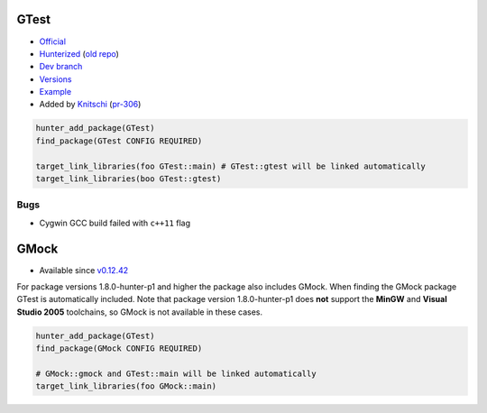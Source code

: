 .. spelling::

    GTest
    GMock

.. index:: testing ; GTest

.. _pkg.GTest:

GTest
=====

-  `Official <https://code.google.com/p/googletest/>`__
-  `Hunterized <https://github.com/hunter-packages/googletest>`__ (`old
   repo <https://github.com/hunter-packages/gtest>`__)
-  `Dev branch <https://github.com/ruslo/hunter/tree/gtest>`__
-  `Versions <https://github.com/ruslo/hunter/blob/master/cmake/projects/GTest/hunter.cmake>`__
-  `Example <https://github.com/ruslo/hunter/blob/master/examples/GTest/CMakeLists.txt>`__
-  Added by `Knitschi <https://github.com/Knitschi>`__
   (`pr-306 <https://github.com/ruslo/hunter/pull/306>`__)

.. code-block:: cmake

    hunter_add_package(GTest)
    find_package(GTest CONFIG REQUIRED)

    target_link_libraries(foo GTest::main) # GTest::gtest will be linked automatically
    target_link_libraries(boo GTest::gtest)

Bugs
----

-  Cygwin GCC build failed with ``c++11`` flag

.. index:: testing ; GMock

.. _pkg.GMock:

GMock
=====

-  Available since
   `v0.12.42 <https://github.com/ruslo/hunter/releases/tag/v0.12.42>`__

For package versions 1.8.0-hunter-p1 and higher the package also
includes GMock. When finding the GMock package GTest is automatically
included. Note that package version 1.8.0-hunter-p1 does **not** support
the **MinGW** and **Visual Studio 2005** toolchains, so GMock is not
available in these cases.

.. code-block:: cmake

    hunter_add_package(GTest)
    find_package(GMock CONFIG REQUIRED)

    # GMock::gmock and GTest::main will be linked automatically
    target_link_libraries(foo GMock::main) 
